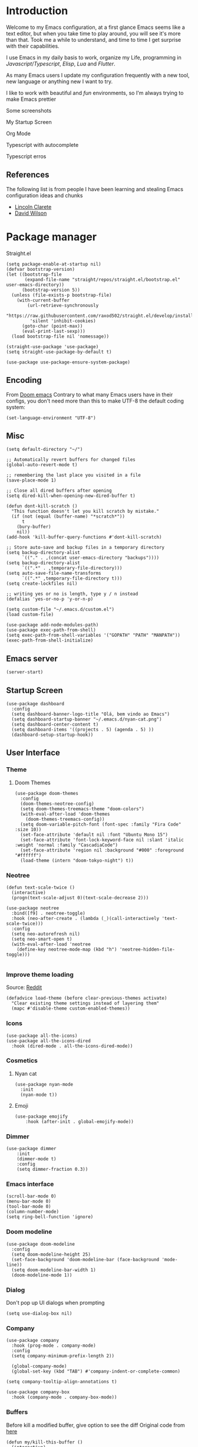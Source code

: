 * Introduction
Welcome to my Emacs configuration, at a first glance Emacs seems like a text editor, but when you take time to play around, you will see it's more than that. Took me a while to understand, and time to time I get surprise with their capabilities.

I use Emacs in my daily basis to work, organize my Life, programming in [[Javascript]]/[[Typescript]], [[Elisp]], [[Lua]] and [[Flutter]].

As many Emacs users I update my configuration frequently with a new tool, new language or anything new I want to try.

I like to work with beautiful and [[*Nyan cat][fun]] environments, so I'm always trying to make Emacs prettier

Some screenshots

My Startup Screen
[[./screenshots/dashboard.png]]

Org Mode
[[./screenshots/org-mode.png]]

Typescript with autocomplete
[[./screenshots/typescript-autocomplete.png]]

Typescript erros
[[./screenshots/typescript-errors.png]]

** References
The following list is from people I have been learning and stealing Emacs configuration ideas and chunks
- [[https://github.com/clarete/emacs.d][Lincoln Clarete]]
- [[https://github.com/daviwil/dotfiles][David Wilson]]
* Package manager
Straight.el
#+begin_src elisp
  (setq package-enable-at-startup nil)
  (defvar bootstrap-version)
  (let ((bootstrap-file
         (expand-file-name "straight/repos/straight.el/bootstrap.el" user-emacs-directory))
        (bootstrap-version 5))
    (unless (file-exists-p bootstrap-file)
      (with-current-buffer
          (url-retrieve-synchronously
           "https://raw.githubusercontent.com/raxod502/straight.el/develop/install.el"
           'silent 'inhibit-cookies)
        (goto-char (point-max))
        (eval-print-last-sexp)))
    (load bootstrap-file nil 'nomessage))

  (straight-use-package 'use-package)
  (setq straight-use-package-by-default t)

  (use-package use-package-ensure-system-package)
#+END_SRC

** Encoding
From [[https://github.com/doomemacs/doomemacs/blob/594d70292dc134d483fbf7a427001250de07b4d2/lisp/doom-start.el#L132-L134][Doom emacs]]
Contrary to what many Emacs users have in their configs, you don't need more than this to make UTF-8 the default coding system:
#+begin_src elisp
(set-language-environment "UTF-8")
#+end_src
** Misc
#+begin_src elisp
  (setq default-directory "~/")

  ;; Automatically revert buffers for changed files
  (global-auto-revert-mode t)

  ;; remembering the last place you visited in a file
  (save-place-mode 1)

  ;; Close all dired buffers after opening
  (setq dired-kill-when-opening-new-dired-buffer t)

  (defun dont-kill-scratch ()
    "This function doesn't let you kill scratch by mistake."
    (if (not (equal (buffer-name) "*scratch*"))
        t
      (bury-buffer)
      nil))
  (add-hook 'kill-buffer-query-functions #'dont-kill-scratch)

  ;; Store auto-save and backup files in a temporary directory
  (setq backup-directory-alist
        `(("." . ,(concat user-emacs-directory "backups"))))
  (setq backup-directory-alist
        `((".*" . ,temporary-file-directory)))
  (setq auto-save-file-name-transforms
        `((".*" ,temporary-file-directory t)))
  (setq create-lockfiles nil)

  ;; writing yes or no is length, type y / n instead
  (defalias 'yes-or-no-p 'y-or-n-p)

  (setq custom-file "~/.emacs.d/custom.el")
  (load custom-file)

  (use-package add-node-modules-path)
  (use-package exec-path-from-shell)
  (setq exec-path-from-shell-variables '("GOPATH" "PATH" "MANPATH"))
  (exec-path-from-shell-initialize)
#+end_src

** Emacs server
#+begin_src elisp
(server-start)
#+end_src
** Startup Screen
#+begin_src elisp
  (use-package dashboard
    :config
    (setq dashboard-banner-logo-title "Olá, bem vindo ao Emacs")
    (setq dashboard-startup-banner "~/.emacs.d/nyan-cat.png")
    (setq dashboard-center-content t)
    (setq dashboard-items '((projects . 5) (agenda . 5) ))
    (dashboard-setup-startup-hook))
#+end_src
** User Interface
*** Theme
**** Doom Themes
#+begin_src elisp
    (use-package doom-themes
      :config
      (doom-themes-neotree-config)
      (setq doom-themes-treemacs-theme "doom-colors")
      (with-eval-after-load 'doom-themes
        (doom-themes-treemacs-config))
      (setq doom-variable-pitch-font (font-spec :family "Fira Code" :size 10))
      (set-face-attribute 'default nil :font "Ubuntu Mono 15")
      (set-face-attribute 'font-lock-keyword-face nil :slant 'italic :weight 'normal :family "CascadiaCode")
      (set-face-attribute 'region nil :background "#000" :foreground "#ffffff")
      (load-theme (intern "doom-tokyo-night") t))
#+end_src

*** Neotree
#+begin_src elisp
  (defun text-scale-twice ()
    (interactive)
    (progn(text-scale-adjust 0)(text-scale-decrease 2)))

  (use-package neotree
    :bind([f9] . neotree-toggle)
    :hook (neo-after-create . (lambda (_)(call-interactively 'text-scale-twice)))
    :config
    (setq neo-autorefresh nil)
    (setq neo-smart-open t)
    (with-eval-after-load 'neotree
      (define-key neotree-mode-map (kbd "h") 'neotree-hidden-file-toggle)))

#+end_src
*** Improve theme loading
Source: [[https://www.reddit.com/r/emacs/comments/4mzynd/what_emacs_theme_are_you_currently_using/d43c5cw][Reddit]]
#+begin_src elisp
  (defadvice load-theme (before clear-previous-themes activate)
    "Clear existing theme settings instead of layering them"
    (mapc #'disable-theme custom-enabled-themes))
#+end_src

*** Icons
#+begin_src elisp
  (use-package all-the-icons)
  (use-package all-the-icons-dired
    :hook (dired-mode . all-the-icons-dired-mode))
#+end_src

*** Cosmetics

**** Nyan cat
#+begin_src elisp
  (use-package nyan-mode
    :init
    (nyan-mode t))
#+end_src

**** Emoji
#+begin_src elisp
  (use-package emojify
      :hook (after-init . global-emojify-mode))
#+end_src

*** Dimmer
#+begin_src elisp :tangle no
  (use-package dimmer
      :init
      (dimmer-mode t)
      :config
      (setq dimmer-fraction 0.3))
#+end_src

*** Emacs interface
#+begin_src elisp
  (scroll-bar-mode 0)
  (menu-bar-mode 0)
  (tool-bar-mode 0)
  (column-number-mode)
  (setq ring-bell-function 'ignore)
#+end_src

*** Doom modeline
#+begin_src elisp
  (use-package doom-modeline
    :config
    (setq doom-modeline-height 25)
    (set-face-background 'doom-modeline-bar (face-background 'mode-line))
    (setq doom-modeline-bar-width 1)
    (doom-modeline-mode 1))
#+end_src
*** Dialog
Don't pop up UI dialogs when prompting
#+begin_src elisp
  (setq use-dialog-box nil)
#+end_src
*** Company
#+begin_src elisp
  (use-package company
    :hook (prog-mode . company-mode)
    :config
    (setq company-minimum-prefix-length 2))

    (global-company-mode)
    (global-set-key (kbd "TAB") #'company-indent-or-complete-common)

  (setq company-tooltip-align-annotations t)

  (use-package company-box
    :hook (company-mode . company-box-mode))
#+end_src
*** Buffers
Before kill a modified buffer, give option to see the diff
Original code from [[https://emacs.stackexchange.com/questions/3245/kill-buffer-prompt-with-option-to-diff-the-changes/3363#3363][here]]
#+begin_src elisp
  (defun my/kill-this-buffer ()
    (interactive)
    (catch 'quit
      (save-window-excursion
        (let (done)
          (when (and buffer-file-name (buffer-modified-p))
            (while (not done)
              (let ((response (read-char-choice
                               (format "Save file %s? (y, n, d, q) " (buffer-file-name))
                               '(?y ?n ?d ?q))))
                (setq done (cond
                            ((eq response ?q) (throw 'quit nil))
                            ((eq response ?y) (save-buffer) t)
                            ((eq response ?n) (set-buffer-modified-p nil) t)
                            ((eq response ?d) (diff-buffer-with-file) nil))))))
          (kill-buffer (current-buffer))))))
#+end_src
** Key mapping
*** Buffer/Window
#+begin_src elisp
  (global-set-key [s-tab] 'next-buffer)
  (global-set-key [S-s-iso-lefttab] 'previous-buffer)
  (global-set-key ["M-["] 'next-buffer)
  (global-set-key ["M-]"] 'previous-buffer)
  ;;; change window
  (global-set-key [(C-tab)] 'other-window)
  (global-set-key [(C-M-tab)] 'other-window)

  ;;; Remap kill buffer to my/kill-this-buffer
  (global-set-key (kbd "C-x k") 'my/kill-this-buffer)

  ;;; Go to scratch buffer
  (global-set-key (kbd "<f2>") (lambda() (interactive)(switch-to-buffer "*scratch*")))
#+end_src
*** Code navigation
#+begin_src elisp
  (global-set-key (kbd "M-g") 'goto-line)
  (global-set-key (kbd "C-c s") 'sort-lines)
#+end_src
*** Editing
#+begin_src elisp
  (global-set-key (kbd "C-c c") 'comment-region)
  (global-set-key (kbd "C-c d") 'uncomment-region)
#+end_src
*** Conf
#+begin_src elisp
  (global-set-key (kbd "<f6>") (lambda() (interactive)(find-file "~/.emacs.d/readme.org")))
#+end_src

** Editing
*** Display line numbers
#+begin_src elisp
  (add-hook 'prog-mode-hook #'display-line-numbers-mode)
  (add-hook 'conf-mode-hook #'display-line-numbers-mode)
#+end_src
*** Indent Guides
#+begin_src elisp :tangle no
  (use-package highlight-indent-guides
    :config
    (setq highlight-indent-guides-method 'character)
    :hook (prog-mode . highlight-indent-guides-mode))
#+end_src

*** Misc
#+begin_src elisp
  ;; Do not wrap lines
  (setq-default truncate-lines t)

  ;; spaces instead of tabs
  (setq-default indent-tabs-mode nil)

  ;; Complain about trailing white spaces
  (setq show-trailing-whitespace t)

  ;; Cleanup white spaces before save
  (setq whitespace-style '(face trailing lines tabs big-indent))
  (add-hook 'before-save-hook 'whitespace-cleanup)

  (use-package smartparens)
  (smartparens-global-mode t)

  (use-package rainbow-delimiters
    :hook (prog-mode . rainbow-delimiters-mode))


  (use-package rainbow-mode)

  (use-package string-inflection)

  (global-hl-line-mode +1)
#+end_src
*** Multiple cursor
#+begin_src elisp
      (use-package multiple-cursors
        :bind (("C-S-c C-S-c" . mc/edit-lines)
               ("s-." . mc/mark-next-like-this)
               ("s-," . mc/mark-previous-like-this)
               ("s->" . mc/mark-all-like-this)
               ("C-S-<mouse-1>" . mc/add-cursor-on-click)))
#+end_src
*** Unfill paragraph
#+begin_src elisp
  (defun unfill-paragraph (&optional region)
    "Takes a multi-line paragraph or (REGION) and make it into a single line of text."
    (interactive (progn (barf-if-buffer-read-only) '(t)))
    (let ((fill-column (point-max))
          ;; This would override `fill-column' if it's an integer.
          (emacs-lisp-docstring-fill-column t))
      (fill-paragraph nil region)))
#+end_src
*** Treesiter
#+begin_src elisp
  (require 'treesit)
  ;; modules build from https://github.com/casouri/tree-sitter-module
  (setq treesit-extra-load-path '("~/Projects/tree-sitter-module/dist"))
  (push '(css-mode . css-ts-mode) major-mode-remap-alist)
  (push '(javascript-mode . js-ts-mode) major-mode-remap-alist)
  (push '(js-json-mode . json-ts-mode) major-mode-remap-alist)
  (push '(typescript-mode . typescript-ts-mode) major-mode-remap-alist)
#+end_src

** Tools
*** Flymake
#+begin_src elisp
  (use-package sideline-flymake
    :hook (flymake-mode . sideline-mode)
    :init
    (setq sideline-flymake-display-errors-whole-line 'point) ; 'point to show errors only on point
                                          ; 'line to show errors on the current line
    (setq sideline-backends-right '(sideline-flymake)))
#+end_src
**** Custom Fringe
#+begin_src elisp
  (when (fboundp 'define-fringe-bitmap)
    (define-fringe-bitmap 'my-rounded-fringe-indicator
      (vector #b00000000
              #b00000000
              #b00000000
              #b00000000
              #b00000000
              #b00000000
              #b00000000
              #b00011100
              #b00111110
              #b00111110
              #b00111110
              #b00011100
              #b00000000
              #b00000000
              #b00000000
              #b00000000
              #b00000000)))
#+end_src

*** Flyspell
#+begin_src elisp
  (use-package flyspell)
  (use-package flyspell-correct-popup)
  (setq ispell-program-name "aspell")
  (ispell-change-dictionary "pt_BR")

  (defun fd-switch-dictionary()
    (interactive)
    (let* ((dic ispell-current-dictionary)
           (change (if (string= dic "pt_BR") "english" "pt_BR")))
      (ispell-change-dictionary change)
      (message "Dictionary switched from %s to %s" dic change)))

  (global-set-key (kbd "<f5>") 'fd-switch-dictionary)
  (define-key flyspell-mode-map (kbd "C-;") 'flyspell-correct-wrapper)
#+end_src
*** Yasnippet
#+begin_src elisp
  (use-package yasnippet
    :init
    :config
    (yas-load-directory "~/.emacs.d/snippets")
    (yas-global-mode 1))
#+end_src
*** Helm
#+begin_src elisp
  (use-package helm
    :straight t
    :config
    (setq helm-buffers-fuzzy-matching t)
    (define-key minibuffer-local-completion-map (kbd "SPC") 'self-insert-command)
    (setq helm-recentf-fuzzy-match    t))
#+end_src
*** Code Folding
#+begin_src elisp
  (use-package yafolding
    :bind ("<C-return>" . yafolding-toggle-element))
#+end_src
*** Restclient
#+begin_src elisp
(use-package restclient)
#+end_src
*** Projectile
#+begin_src elisp
  (use-package helm-ag
    :ensure-system-package (ag . "sudo apt install silversearcher-ag"))

  (use-package projectile
    :bind ("C-c p" . projectile-command-map)
    :config
    (setq projectile-indexing-method 'alien)
    (setq projectile-sort-order 'recently-active)

    (setq projectile-per-project-compilation-buffer t)
    (setq projectile-comint-mode t)
    (setq compilation-read-command nil)
    (add-to-list 'projectile-globally-ignored-directories "node_modules")
    (add-to-list 'projectile-globally-ignored-files "yarn.lock")
    (add-hook 'projectile-after-switch-project-hook 'projectile-run-project)
    (helm-projectile-on)
    (projectile-mode))
  (use-package helm-projectile)

#+end_src
*** Magit
#+begin_src elisp
  (use-package magit)
  (use-package magit-todos)
#+end_src
*** Treemacs
#+begin_src elisp
  (use-package treemacs
    :ensure t
    :defer t
    :init
    (with-eval-after-load 'winum
      (define-key winum-keymap (kbd "M-0") #'treemacs-select-window))
    :config
    (progn
      (setq treemacs-collapse-dirs                   (if treemacs-python-executable 3 0)
            treemacs-deferred-git-apply-delay        0.5
            treemacs-directory-name-transformer      #'identity
            treemacs-display-in-side-window          t
            treemacs-eldoc-display                   'simple
            treemacs-file-event-delay                2000
            treemacs-file-extension-regex            treemacs-last-period-regex-value
            treemacs-file-follow-delay               0.2
            treemacs-file-name-transformer           #'identity
            treemacs-follow-after-init               t
            treemacs-expand-after-init               t
            treemacs-find-workspace-method           'find-for-file-or-pick-first
            treemacs-git-command-pipe                ""
            treemacs-goto-tag-strategy               'refetch-index
            treemacs-header-scroll-indicators        '(nil . "^^^^^^")
            treemacs-hide-dot-git-directory          t
            treemacs-indentation                     2
            treemacs-indentation-string              " "
            treemacs-is-never-other-window           nil
            treemacs-max-git-entries                 5000
            treemacs-missing-project-action          'ask
            treemacs-move-forward-on-expand          nil
            treemacs-no-png-images                   nil
            treemacs-no-delete-other-windows         t
            treemacs-project-follow-cleanup          nil
            treemacs-persist-file                    (expand-file-name ".cache/treemacs-persist" user-emacs-directory)
            treemacs-position                        'left
            treemacs-read-string-input               'from-child-frame
            treemacs-recenter-distance               0.1
            treemacs-recenter-after-file-follow      nil
            treemacs-recenter-after-tag-follow       nil
            treemacs-recenter-after-project-jump     'always
            treemacs-recenter-after-project-expand   'on-distance
            treemacs-litter-directories              '("/node_modules" "/.venv" "/.cask")
            treemacs-show-cursor                     nil
            treemacs-show-hidden-files               t
            treemacs-silent-filewatch                nil
            treemacs-silent-refresh                  nil
            treemacs-sorting                         'alphabetic-asc
            treemacs-select-when-already-in-treemacs 'move-back
            treemacs-space-between-root-nodes        t
            treemacs-tag-follow-cleanup              t
            treemacs-tag-follow-delay                1.5
            treemacs-text-scale                      nil
            treemacs-user-mode-line-format           nil
            treemacs-user-header-line-format         nil
            treemacs-wide-toggle-width               70
            treemacs-width                           35
            treemacs-width-increment                 1
            treemacs-width-is-initially-locked       t
            treemacs-workspace-switch-cleanup        nil)

      (treemacs-follow-mode t)
      (treemacs-filewatch-mode t)
      (treemacs-fringe-indicator-mode 'always)
      (when treemacs-python-executable
        (treemacs-git-commit-diff-mode t))

      (pcase (cons (not (null (executable-find "git")))
                   (not (null treemacs-python-executable)))
        (`(t . t)
         (treemacs-git-mode 'deferred))
        (`(t . _)
         (treemacs-git-mode 'simple)))

      (treemacs-hide-gitignored-files-mode nil))
    :bind
    (:map global-map
          ("M-0"       . treemacs-select-window)
          ("C-x t 1"   . treemacs-delete-other-windows)
          ("C-x t t"   . treemacs)
          ("C-x t d"   . treemacs-select-directory)
          ("C-x t B"   . treemacs-bookmark)
          ("C-x t C-t" . treemacs-find-file)
          ("C-x t M-t" . treemacs-find-tag)))


  (use-package treemacs-projectile
    :after (treemacs projectile)
    :ensure t)

#+end_src
*** Blamer
#+begin_src elisp :tangle no
  (use-package blamer
  :bind (("s-i" . blamer-show-commit-info)
         ("s-n" . blamer-mode))
  :defer 20
  :custom
  (blamer-idle-time 0.3)
  (blamer-min-offset 10)
  :custom-face
  (blamer-face ((t :foreground "#9099AB"
                    :background nil
                    :height .9
                    :italic t))))
#+end_src
*** Todoist
#+begin_src elisp :tangle no
  (setq todoist-token "")
#+end_src
*** Yequake
#+begin_src elisp
  (use-package yequake
    :straight (yequake :host github :repo "alphapapa/yequake")

    :custom
    (yequake-frames
     '(("terminal"
        (buffer-fns . (vterm))
        (width . 0.98)
        (height . 0.5)
        (alpha . 1.0)
        (frame-parameters . ((undecorated . t)
                             (skip-taskbar . t)
                             (sticky . t)))))))
#+end_src
*** Vterm
#+begin_src elisp
(use-package vterm)

(global-set-key (kbd "<f3>") (lambda() (interactive)(vterm)))
#+end_src
*** EAF
#+begin_src elisp
  (straight-use-package
   '(webkit :type git :host github :repo "akirakyle/emacs-webkit"
            :branch "main"
            :files (:defaults "*.js" "*.css" "*.so")
            :pre-build ("make")))
  (use-package webkit)
  (setq webkit-search-prefix "https://google.com/search?q=")
#+end_src
**** Search clipboard on google
#+begin_src elisp
  (global-set-key (kbd "C-c C-g") (lambda () (interactive) (webkit (car kill-ring))))
#+end_src
** Org
*** Bootstrap
#+begin_src elisp
  (use-package org :straight (:type built-in)
    :bind (("C-c a" . (lambda () (interactive) (org-agenda nil "z")) )
           ("C-c /" . 'org-capture)
           ("s-c" . 'ox-clip-formatted-copy))
    :hook (org-mode . turn-on-flyspell))
  (use-package org-contrib)
  (use-package org-web-tools
    :ensure-system-package (pandoc . "sudo apt install pandoc"))

  (use-package org-ql
    :after '(org)
    :straight (org-ql :host github :repo "alphapapa/org-ql"))
  (use-package git-auto-commit-mode)
  (use-package ox-clip)
  (require 'org-inlinetask)
  (require 'org-tempo)
  (require 'org-collector)
  (setq org-export-coding-system 'utf-8
        org-directory "~/Projects/org-files"
        org-tag-alist '(("work" . ?w) ("personal" . ?p) ("meta" . ?m) ("emacsLove" . ?l) ("quotes" . ?q) ("finances" . ?f) ("howto" . ?h))
        org-log-done nil
        org-log-repeat nil
        org-startup-indented t
        org-export-with-toc nil
        org-export-with-section-numbers nil
        gac-automatically-push-p t)

#+end_src
*** Ox
**** Slack
#+begin_src elisp
  (use-package ox-slack
    :bind ("C-c e s" . org-slack-export-to-clipboard-as-slack))

#+end_src

*** Reveal
#+begin_src elisp
  (use-package ox-reveal)
  (setq org-reveal-root "https://cdn.jsdelivr.net/npm/reveal.js"
        org-reveal-title-slide nil
        org-reveal-mathjax t)
  (use-package htmlize)
#+end_src
*** UI
**** Olivetti
#+begin_src elisp
  (use-package olivetti
    :custom
    (olivetti-body-width 120)
    :config
    :hook ((markdown-mode . olivetti-mode)
           (org-mode . olivetti-mode)))
#+end_src
**** Org modern
#+begin_src elisp :tangle no
  (use-package org-modern
    :config
    (setq ;; Edit settings
     org-auto-align-tags nil
     org-tags-column 0
     org-fold-catch-invisible-edits 'show-and-error
     org-special-ctrl-a/e t
     org-insert-heading-respect-content t

     ;; Org styling, hide markup etc.
     org-hide-emphasis-markers t
     org-pretty-entities nil
     org-ellipsis "…")
    (global-org-modern-mode))

#+end_src

**** SVG
#+begin_src elisp :tangle no
  (use-package svg-tag-mode
    :commands svg-tag-mode
    :config
    (defconst date-re "[0-9]\\{4\\}-[0-9]\\{2\\}-[0-9]\\{2\\}")
    (defconst time-re "[0-9]\\{2\\}:[0-9]\\{2\\}")
    (defconst day-re "[A-Za-z]\\{3\\}")
    (defconst day-time-re (format "\\(%s\\)? ?\\(%s\\)?" day-re time-re))
    (defun svg-progress-percent (value)
      (svg-image (svg-lib-concat
                  (svg-lib-progress-bar (/ (string-to-number value) 100.0)
                                        nil :margin 0 :stroke 2 :radius 3 :padding 2 :width 11)
                  (svg-lib-tag (concat value "%")
                               nil :stroke 0 :margin 0)) :ascent 'center))

    (defun svg-progress-count (value)
      (let* ((seq (mapcar #'string-to-number (split-string value "/")))
             (count (float (car seq)))
             (total (float (cadr seq))))
        (svg-image (svg-lib-concat
                    (svg-lib-progress-bar (/ count total) nil
                                          :margin 0 :stroke 2 :radius 3 :padding 2 :width 11)
                    (svg-lib-tag value nil
                                 :stroke 0 :margin 0)) :ascent 'center)))

    (setq svg-tag-tags
          `(
            ;; Org tags
            (":\\([A-Za-z0-9]+\\)" . ((lambda (tag) (svg-tag-make tag))))
            (":\\([A-Za-z0-9]+[ \-]\\)" . ((lambda (tag) tag)))
            ;; Task priority
            ("\\[#[A-Z]\\]" . ( (lambda (tag)
                                  (svg-tag-make tag :face 'org-priority
                                                :beg 2 :end -1 :margin 0))))

            ;; Progress
            ("\\(\\[[0-9]\\{1,3\\}%\\]\\)" . ((lambda (tag)
                                                (svg-progress-percent (substring tag 1 -2)))))
            ("\\(\\[[0-9]+/[0-9]+\\]\\)" . ((lambda (tag)
                                              (svg-progress-count (substring tag 1 -1)))))

            ;; TODO / DONE
            ("TODO" . ((lambda (tag) (svg-tag-make "TODO" :face 'org-todo :inverse t :margin 0))))
            ("DONE" . ((lambda (tag) (svg-tag-make "DONE" :face 'org-done :margin 0))))


            ;; Citation of the form [cite:@Knuth:1984]
            ("\\(\\[cite:@[A-Za-z]+:\\)" . ((lambda (tag)
                                              (svg-tag-make tag
                                                            :inverse t
                                                            :beg 7 :end -1
                                                            :crop-right t))))
            ("\\[cite:@[A-Za-z]+:\\([0-9]+\\]\\)" . ((lambda (tag)
                                                       (svg-tag-make tag
                                                                     :end -1
                                                                     :crop-left t))))


            ;; Active date (with or without day name, with or without time)
            (,(format "\\(<%s>\\)" date-re) .
             ((lambda (tag)
                (svg-tag-make tag :beg 1 :end -1 :margin 0))))
            (,(format "\\(<%s \\)%s>" date-re day-time-re) .
             ((lambda (tag)
                (svg-tag-make tag :beg 1 :inverse nil :crop-right t :margin 0))))
            (,(format "<%s \\(%s>\\)" date-re day-time-re) .
             ((lambda (tag)
                (svg-tag-make tag :end -1 :inverse t :crop-left t :margin 0))))

            ;; Inactive date  (with or without day name, with or without time)
            (,(format "\\(\\[%s\\]\\)" date-re) .
             ((lambda (tag)
                (svg-tag-make tag :beg 1 :end -1 :margin 0 :face 'org-date))))
            (,(format "\\(\\[%s \\)%s\\]" date-re day-time-re) .
             ((lambda (tag)
                (svg-tag-make tag :beg 1 :inverse nil :crop-right t :margin 0 :face 'org-date))))
            (,(format "\\[%s \\(%s\\]\\)" date-re day-time-re) .
             ((lambda (tag)
                (svg-tag-make tag :end -1 :inverse t :crop-left t :margin 0 :face 'org-date)))))))
#+end_src

*** Super-agenda
#+begin_src elisp
    (use-package org-super-agenda
      :after org-agenda
      :config
      (org-super-agenda-mode t)
      (setq org-agenda-skip-scheduled-if-done t))

    (setq org-agenda-custom-commands
          '(("z" "Super view"
             ((tags "meta" ((org-agenda-overriding-header "Objetivos de 2023")))
              (agenda "" ((org-agenda-span 'week)
                          (org-agenda-overriding-header "")
                          ))
              (alltodo "" ((org-agenda-overriding-header "")
                           (org-agenda-remove-tags t)
                           (org-super-agenda-groups
                            '(
                              (:name "🚨 Atrasados"
                                     :deadline past
                                     :order 7)
                              (:name "Próximos eventos"
                                     :discard (:tag ("finances"))
                                     :deadline future
                                     :order 8)
                              (:name "Sem data" :deadline nil :order 9)
                              (:discard (:tag ("Routine" "Daily" "meta" "finances")))))))
              ))))
#+end_src
*** Functions
Check if a billing is paid based on the date
#+begin_src elisp
  (defun is-paid? (time)
    (if (eq (string-to-number (format-time-string "%m")) (nth 4 (org-parse-time-string time)))
        "-" "pago"))
#+end_src
Add ID to all headings [[https://stackoverflow.com/questions/13340616/assign-ids-to-every-entry-in-org-mode][source]]
#+begin_src elisp
  (defun add-id-to-tasks-in-file ()
    "Add ID properties to all tasks in the current file which
    do not already have one."
    (interactive)
    (org-ql-select (buffer-file-name)
      '(and
        (todo))
      :action #'org-id-get-create))
#+end_src
*** Roam
#+begin_src elisp
  (use-package org-roam
    ;; :init
    ;; (setq org-roam-v2-ack t)
    :custom
    (org-roam-directory "~/Projects/org-files/roam")
    (setq org-roam-dailies-directory "daily/")
    (org-roam-completion-everywhere t)
    :bind (("C-c n l" . org-roam-buffer-toggle)
           ("<f4>" . org-roam-node-find)
           ("C-c n i" . org-roam-node-insert)
           ("<f12>" . org-roam-dailies-capture-today)
           ;; :map org-mode-map
           ;; ("C-M-i" . completion-at-point)
           :map org-roam-dailies-map
           ("Y" . org-roam-dailies-capture-yesterday)
           ("T" . org-roam-dailies-capture-tomorrow))
    :bind-keymap
    ("C-c n d" . org-roam-dailies-map)
    :config
    (require 'org-roam-dailies) ;; Ensure the keymap is available
    (org-roam-db-autosync-mode))
#+end_src
*** Sync
#+begin_src elisp
  (defun org-agenda-export-to-ics ()
    (interactive)
    (org-icalendar-combine-agenda-files)
    (copy-file org-agenda-private-local-path org-agenda-private-remote-path t))

  (use-package midnight :straight (:type built-in)
    :config
    (midnight-delay-set 'midnight-delay 16200)
    (setq midnight-period 2400 ;; in seconds
          org-agenda-private-local-path "~/org.ics"
          org-agenda-private-remote-path "/gdrive:guilherme.ga@gmail.com:/Meu Drive/org.ics")
    :hook (midnight . org-agenda-export-to-ics)
    :bind ("C-c e i" . org-agenda-export-to-ics))

#+end_src
*** Chef
#+begin_src elisp
  (use-package org-chef)
#+end_src

** Markdown
#+begin_src elisp
  (use-package markdown-mode)
#+end_src
** Web mode
#+begin_src elisp
  (use-package web-mode
    :mode (("\\.html?\\'" . web-mode)
           ("\\.js[x]?\\'" . web-mode))
    :config
    (setq web-mode-markup-indent-offset 2
          web-mode-enable-auto-indentation nil
          web-mode-css-indent-offset 2
          web-mode-code-indent-offset 2
          web-mode-block-padding 2
          web-mode-comment-style 2
          web-mode-enable-css-colorization t
          web-mode-enable-auto-pairing t
          web-mode-enable-comment-keywords t
          web-mode-enable-current-element-highlight t
          web-mode-enable-current-column-highlight t
          web-mode-content-types-alist  '(("django" . "\\.tpl\\'"))
          web-mode-content-types-alist  '(("jsx" . "\\.js[x]?\\'")))
    :hook (web-mode . auto-rename-tag-mode))
#+end_src
Auto rename tag
#+begin_src elisp
  (use-package auto-rename-tag)
#+end_src

yasnippet
#+begin_src elisp
  (eval-after-load 'yasnippet
    '(let ((dir "~/.emacs.d/snippets/web-mode"))
        (add-to-list 'yas-snippet-dirs dir)
        (yas-load-directory dir)))
#+end_src
** Zencoding
#+begin_src elisp
  (use-package emmet-mode
    :hook ((web-mode typescript-ts-mode) . emmet-mode)
    :config
    (setq emmet-indent-after-insert nil
          emmet-indentation 2
          emmet-expand-jsx-className? t
          emmet-move-cursor-between-quotes t
          emmet-self-closing-tag-style " /")
    (add-to-list 'emmet-jsx-major-modes 'typescript-ts-mode))

#+end_src
** Javascript
*** prettier
#+begin_src elisp
  (use-package prettier-js
    :ensure-system-package (prettier . "npm i -g prettier")
    :hook
    (tsx-ts-mode . prettier-js-mode))

  (defun enable-minor-mode (my-pair)
    "Enable minor mode if filename match the regexp.  MY-PAIR is a cons cell (regexp . minor-mode)."
    (if (buffer-file-name)
        (if (string-match (car my-pair) buffer-file-name)
        (funcall (cdr my-pair)))))
#+end_src

*** Commit
#+begin_src elisp
  (use-package js-comint)
#+end_src
** Typescript
#+begin_src elisp
  (use-package typescript-mode
    :ensure-system-package (typescript-language-server . "npm i -g typescript-language-server"))
  (use-package ts-comint
    :ensure-system-package (tsun . "npm install -g tsun"))

  (use-package tsx-ts-helper-mode
    :straight (tsx-ts-helper-mode
               :type git
               :host codeberg
               :repo "ckruse/tsx-ts-helper-mode")
    :commands (tsx-ts-helper-mode)
    :hook (tsx-ts-mode . tsx-ts-helper-mode))


  (defun node-project-p ()
    "Predicate for determining if the open project is a Node one."
    (let ((p-root (cdr (project-current))))
      (file-exists-p (concat p-root "package.json"))))
#+end_src

#+end_src
** Deno
#+begin_src elisp
  (defun deno-project-p ()
    "Predicate for determining if the open project is a Deno one."
    (let ((p-root (cdr (project-current))))
      (file-exists-p (concat p-root "deno.json"))))
#+end_src
** Elisp
*** Unit Test
Buttercup
#+begin_src elisp
  (use-package buttercup)
#+end_src
** Lua :first-quarter-moon-with-face:
#+begin_src elisp
  (use-package lua-mode)
#+end_src
** Cooklang
#+begin_src elisp
  (straight-use-package
   '(el-patch :type git :host github :repo "cooklang/cook-mode"))
#+end_src
** JSON
#+begin_src elisp
  (use-package json-mode)
#+end_src
** Prisma
#+begin_src elisp
  (use-package prisma-mode
    :straight (prisma-mode :host github :repo "pimeys/emacs-prisma-mode")
    :ensure-system-package (prisma-language-server . "npm i -g @prisma/language-server"))
#+end_src
** YAML
#+begin_src elisp
  (use-package yaml-mode)
#+end_src
** Dart/Flutter
#+begin_src elisp
    (use-package dart-mode
      :hook (dart-mode . flutter-test-mode)
      (dart-mode . eglot-ensure))

    (use-package flutter
      :after (dart-mode)
      :bind (:map dart-mode-map
                  ("C-M-x" . #'flutter-run-or-hot-reload)))

    ;; (use-package lsp-dart
    ;;   :ensure t
    ;;   :hook (dart-mode . lsp)
    ;;   :custom
    ;;   (lsp-dart-flutter-sdk-dir "~/snap/flutter/common/flutter")
    ;;   :config
    ;;   (setq gc-cons-threshold (* 100 1024 1024)
    ;;         read-process-output-max (* 1024 1024)))
#+end_src
** Eglot
Original code from https://github.com/joaotavora/eglot/discussions/999
#+begin_src elisp
  (defun ecma-server-program (_)
    "Decide which server to use for ECMA Script based on project characteristics."
    (cond ((deno-project-p) '("deno" "lsp" :initializationOptions (:enable t :lint t)))
          ((node-project-p) '("typescript-language-server" "--stdio"))
          (t                nil)))

  (use-package eglot
    :straight t
    :hook
    (typescript-mode . eglot-ensure)
    (typescript-ts-mode . eglot-ensure)
    (tsx-ts-mode . eglot-ensure)
    ;;(prisma-mode . eglot-ensure)
    :bind (:map eglot-mode-map
                ("C-c ." . eglot-code-actions)
                ("C-c e r" . eglot-rename)
                ("C-c e f" . eglot-format)
                ("M-?" . xref-find-references)
                ("M-." . xref-find-definitions)
                ("C-c x a" . xref-find-apropos)
                ("C-c f n" . flymake-goto-next-error)
                ("C-c f p" . flymake-goto-prev-error)
                ("C-c f d" . flymake-show-project-diagnostics))
    :custom
    (eglot-autoshutdown t)
    (eglot-menu-string "LSP")
    (eglot-ignored-server-capabilities '(:documentHighlightProvider))
    :config
    (add-to-list 'eglot-server-programs '((js-ts-mode tsx-ts-mode typescript-ts-mode) . ecma-server-program))
    (add-to-list 'eglot-server-programs '((prisma-mode) . ("prisma-language-server" "--stdio"))))
#+end_src

** SQL
#+begin_src elisp
  (use-package sql-indent)
  (use-package sqlformat
    :ensure-system-package (pg_format . "sudo apt install pgformatter")
    :config
    (setq sqlformat-command 'pgformatter
          sqlformat-args '("-s2" "-g"))
    :hook (sql-mode . sqlformat-on-save-mode)
    :bind (:map sql-mode-map ("C-c C-f" . sqlformat)))

#+end_src
*** Reddit
#+begin_src elisp :tangle no
  (use-package md4rd
    :straight (md4rd :host github :repo "ahungry/md4rd"))
** Vertigo
#+begin_src elisp
  (use-package vertico
    :init
    (vertico-mode))

  (use-package savehist
    :init
    (savehist-mode))

  (use-package orderless
    :custom
    (completion-styles '(orderless basic))
    (completion-category-overrides '((file (styles basic partial-completion)))))
#+end_src
** Consult
#+begin_src elisp
  (defun gg/get-project-root ()
    (when (fboundp 'projectile-project-root)
      (projectile-project-root)))

  (use-package consult
    :bind ("C-M-l" . consult-imenu)
    :hook (completion-list-mode . consult-preview-at-point-mode)
    :init
    (setq register-preview-delay 0
          register-preview-function #'consult-register-format)
    ;; :custom (consult-project-root-function #'gg/get-project-root
    ;; 	     completion-in-region-function #'consult-completion-in-region)
    )
#+end_src
